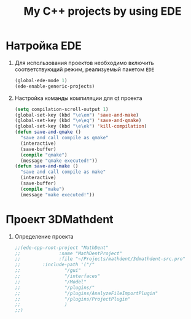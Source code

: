 #+TITLE: My C++ projects by using EDE
* Натройка EDE
1. Для использования проектов необходимо включить соответствующий
   режим, реализуемый пакетом ~EDE~
   #+begin_src emacs-lisp
(global-ede-mode 1)
(ede-enable-generic-projects)
   #+end_src
2. Настройка команды компиляции для qt проекта
   #+begin_src emacs-lisp
(setq compilation-scroll-output 1)
(global-set-key (kbd "\e\em") 'save-and-make)
(global-set-key (kbd "\e\eq") 'save-and-qmake)
(global-set-key (kbd "\e\ek") 'kill-compilation)
(defun save-and-qmake ()
  "save and call compile as qmake"
  (interactive)
  (save-buffer)
  (compile "qmake")
  (message "qmake executed!"))
(defun save-and-make ()
  "save and call compile as make"
  (interactive)
  (save-buffer)
  (compile "make")
  (message "make executed!"))
   #+end_src
* Проект 3DMathdent
1. Определение проекта
   #+begin_src emacs-lisp
;;(ede-cpp-root-project "MathDent"
;;              :name "MathDentProject"
;;              :file "~/Projects/mathdent/3dmathdent-src.pro"
;;	      :include-path '("/"
;;			      "/gui"
;;			      "/interfaces"
;;			      "/Model"
;;			      "/plugins/"
;;			      "/plugins/AnalyzeFileImportPlugin"
;;			      "/plugins/ProjectPlugin"
;;			      )
;;)
   #+end_src
